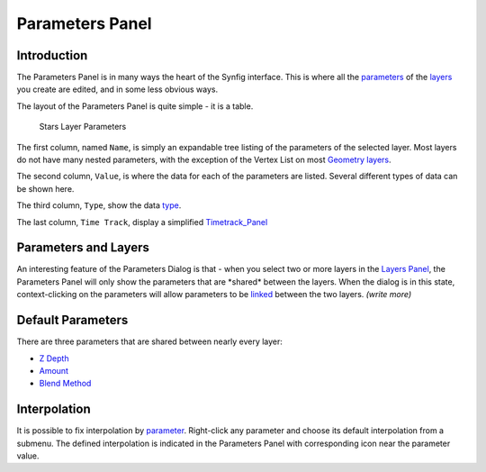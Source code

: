 .. _panel_parameters:

########################
    Parameters Panel
########################


.. raw:: mediawiki

   {{Category|Panels}}

.. raw:: mediawiki

   {{Category|Parameters}}

.. raw:: mediawiki

   {{NewTerminology}}

.. figure:: panel_parameters_dat/Params_icon.png
   :alt: params_icon.png
   :width: 60px

Introduction
------------

The Parameters Panel is in many ways the heart of the Synfig interface.
This is where all the `parameters <Parameter>`__ of the
`layers <Layer>`__ you create are edited, and in some less obvious ways.

The layout of the Parameters Panel is quite simple - it is a table.

.. figure:: panel_parameters_dat/Parameters_panel_0.63.06.png
   :alt: Stars Layer Parameters

   Stars Layer Parameters

The first column, named ``Name``, is simply an expandable tree listing
of the parameters of the selected layer. Most layers do not have many
nested parameters, with the exception of the Vertex List on most
`Geometry layers <Geometry_Layer_Category>`__.

The second column, ``Value``, is where the data for each of the
parameters are listed. Several different types of data can be shown
here.

The third column, ``Type``, show the data `type <Dev:Types>`__.

The last column, ``Time Track``, display a simplified
`Timetrack\_Panel <Timetrack_Panel>`__

Parameters and Layers
---------------------

An interesting feature of the Parameters Dialog is that - when you
select two or more layers in the `Layers Panel <Layers_Panel>`__, the
Parameters Panel will only show the parameters that are \*shared\*
between the layers. When the dialog is in this state, context-clicking
on the parameters will allow parameters to be `linked <Linking>`__
between the two layers. *(write more)*

Default Parameters
------------------

There are three parameters that are shared between nearly every layer:

-  `Z Depth <Z_Depth_Parameter>`__
-  `Amount <Amount_Parameter>`__
-  `Blend Method <Blend_Method>`__

Interpolation
-------------

It is possible to fix interpolation by `parameter <Parameter>`__.
Right-click any parameter and choose its default interpolation from a
submenu. The defined interpolation is indicated in the Parameters Panel
with corresponding icon near the parameter value.

